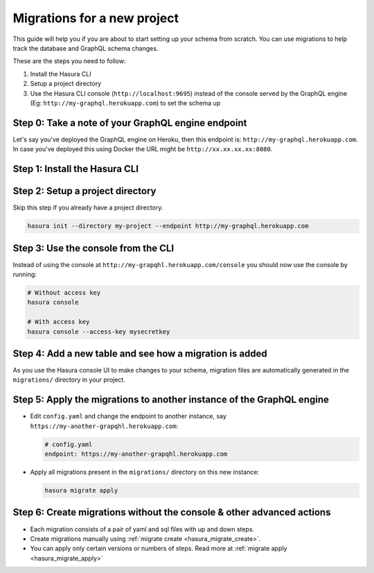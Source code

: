 Migrations for a new project
============================

This guide will help you if you are about to start setting up your schema from scratch. You can use migrations
to help track the database and GraphQL schema changes.

These are the steps you need to follow:

#. Install the Hasura CLI
#. Setup a project directory
#. Use the Hasura CLI console (``http://localhost:9695``) instead of the console served by the
   GraphQL engine (Eg: ``http://my-graphql.herokuapp.com``) to set the schema up


Step 0: Take a note of your  GraphQL engine endpoint
----------------------------------------------------

Let's say you've deployed the GraphQL engine on Heroku, then this endpoint is: ``http://my-graphql.herokuapp.com``.
In case you've deployed this using Docker the URL might be ``http://xx.xx.xx.xx:8080``.

Step 1: Install the Hasura CLI
------------------------------

.. rst-class:: api_tabs
.. tabs::

   .. tab:: Mac

      In your terminal enter the following command:

      .. code-block:: bash

         curl -L https://cli.hasura.io/install.sh | bash

      This will install the Hasura CLI in ``/usr/local/bin``. You might have to provide
      your ``sudo`` password depending on the permissions of your ``/usr/local/bin`` location.

   .. tab:: Linux

      Open your linux shell and run the following command:

      .. code-block:: bash

         curl -L https://cli.hasura.io/install.sh | bash

      This will install the Hasura CLI tool in ``/usr/local/bin``. You might have to provide
      your ``sudo`` password depending on the permissions of your ``/usr/local/bin`` location.

   .. tab:: Windows

      .. note::

         You should have ``git bash`` installed to use Hasura CLI. Download ``git bash`` using this `link
         <https://git-scm.com/download/win>`_. Also, make sure you install it in ``MinTTY`` mode, instead of Windows'
         default console.

      Download the ``hasura`` installer:

      * `hasura (64-bit Windows installer) <https://cli.hasura.io/install/windows-amd64>`_
      * `hasura (32-bit Windows installer) <https://cli.hasura.io/install/windows-386>`_

      **Note:** Please run the installer as ``Administrator`` to avoid PATH update errors. If you're still
      getting a "command not found" error after installing Hasura CLI, please restart ``git bash``.


Step 2: Setup a project directory
---------------------------------

Skip this step if you already have a project directory.

.. code-block:: bash

  hasura init --directory my-project --endpoint http://my-graphql.herokuapp.com

Step 3: Use the console from the CLI
------------------------------------

Instead of using the console at ``http://my-grapqhl.herokuapp.com/console`` you should now use the console by running:

.. code-block:: bash

   # Without access key
   hasura console

   # With access key
   hasura console --access-key mysecretkey

Step 4: Add a new table and see how a migration is added
--------------------------------------------------------

As you use the Hasura console UI to make changes to your schema, migration files are automatically generated
in the ``migrations/`` directory in your project.


Step 5: Apply the migrations to another instance of the GraphQL engine
----------------------------------------------------------------------

- Edit ``config.yaml`` and change the endpoint to another instance, say ``https://my-another-grapqhl.herokuapp.com``:

  .. code-block:: yaml

     # config.yaml
     endpoint: https://my-another-grapqhl.herokuapp.com

- Apply all migrations present in the ``migrations/`` directory on this new instance:

  .. code-block:: bash

     hasura migrate apply

Step 6: Create migrations without the console & other advanced actions
----------------------------------------------------------------------

- Each migration consists of a pair of yaml and sql files with up and down steps.
- Create migrations manually using :ref:`migrate create <hasura_migrate_create>`.
- You can apply only certain versions or numbers of steps. Read more at :ref:`migrate apply <hasura_migrate_apply>`
